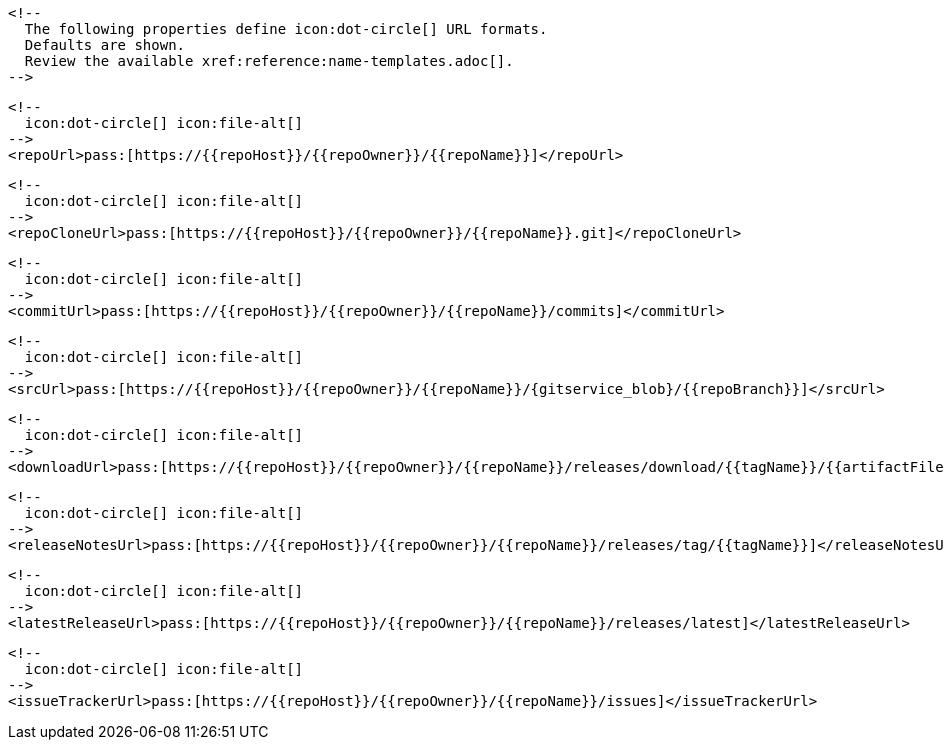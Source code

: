       <!--
        The following properties define icon:dot-circle[] URL formats.
        Defaults are shown.
        Review the available xref:reference:name-templates.adoc[].
      -->

      <!--
        icon:dot-circle[] icon:file-alt[]
      -->
      <repoUrl>pass:[https://{{repoHost}}/{{repoOwner}}/{{repoName}}]</repoUrl>

      <!--
        icon:dot-circle[] icon:file-alt[]
      -->
      <repoCloneUrl>pass:[https://{{repoHost}}/{{repoOwner}}/{{repoName}}.git]</repoCloneUrl>

      <!--
        icon:dot-circle[] icon:file-alt[]
      -->
      <commitUrl>pass:[https://{{repoHost}}/{{repoOwner}}/{{repoName}}/commits]</commitUrl>

      <!--
        icon:dot-circle[] icon:file-alt[]
      -->
      <srcUrl>pass:[https://{{repoHost}}/{{repoOwner}}/{{repoName}}/{gitservice_blob}/{{repoBranch}}]</srcUrl>

      <!--
        icon:dot-circle[] icon:file-alt[]
      -->
      <downloadUrl>pass:[https://{{repoHost}}/{{repoOwner}}/{{repoName}}/releases/download/{{tagName}}/{{artifactFile}}]</downloadUrl>

      <!--
        icon:dot-circle[] icon:file-alt[]
      -->
      <releaseNotesUrl>pass:[https://{{repoHost}}/{{repoOwner}}/{{repoName}}/releases/tag/{{tagName}}]</releaseNotesUrl>

      <!--
        icon:dot-circle[] icon:file-alt[]
      -->
      <latestReleaseUrl>pass:[https://{{repoHost}}/{{repoOwner}}/{{repoName}}/releases/latest]</latestReleaseUrl>

      <!--
        icon:dot-circle[] icon:file-alt[]
      -->
      <issueTrackerUrl>pass:[https://{{repoHost}}/{{repoOwner}}/{{repoName}}/issues]</issueTrackerUrl>